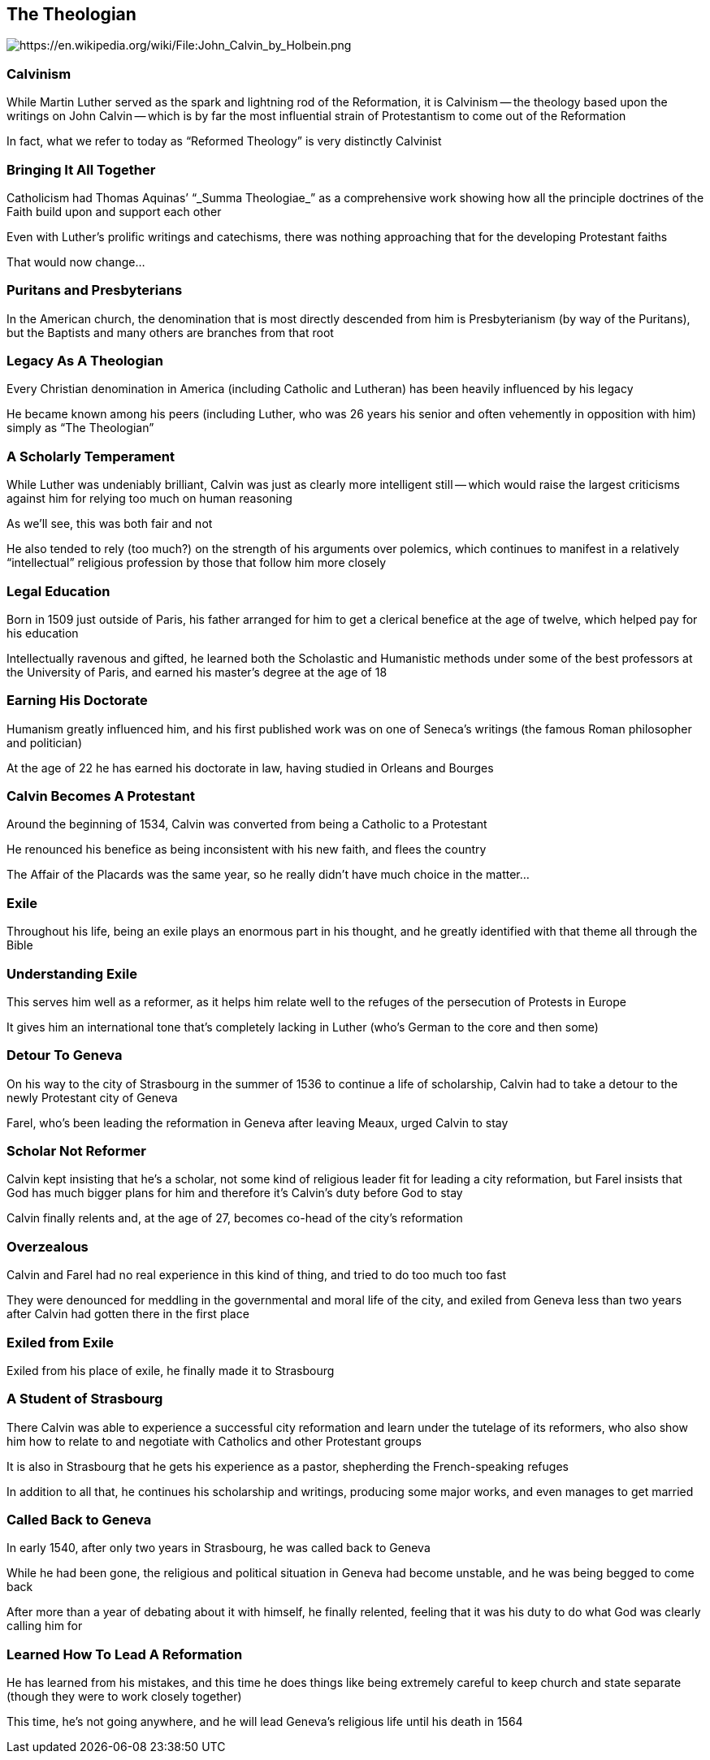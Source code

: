 == The Theologian

image::John_Calvin_by_Holbein.png[alt="https://en.wikipedia.org/wiki/File:John_Calvin_by_Holbein.png"]

=== Calvinism

While Martin Luther served as the spark and lightning rod of the Reformation, it is Calvinism -- the theology based upon the writings on John Calvin -- which is by far the most influential strain of Protestantism to come out of the Reformation

In fact, what we refer to today as "`Reformed Theology`" is very distinctly Calvinist

=== Bringing It All Together

Catholicism had Thomas Aquinas`' "`_Summa Theologiae_`" as a comprehensive work showing how all the principle doctrines of the Faith build upon and support each other

Even with Luther's prolific writings and catechisms, there was nothing approaching that for the developing Protestant faiths

That would now change...

=== Puritans and Presbyterians

In the American church, the denomination that is most directly descended from him is Presbyterianism (by way of the Puritans), but the Baptists and many others are branches from that root

=== Legacy As A Theologian

Every Christian denomination in America (including Catholic and Lutheran) has been heavily influenced by his legacy

He became known among his peers (including Luther, who was 26 years his senior and often vehemently in opposition with him) simply as "`The Theologian`"

=== A Scholarly Temperament

While Luther was undeniably brilliant, Calvin was just as clearly more intelligent still -- which would raise the largest criticisms against him for relying too much on human reasoning

As we'll see, this was both fair and not

He also tended to rely (too much?) on the strength of his arguments over polemics, which continues to manifest in a relatively "`intellectual`" religious profession by those that follow him more closely

=== Legal Education

Born in 1509 just outside of Paris, his father arranged for him to get a clerical benefice at the age of twelve, which helped pay for his education

Intellectually ravenous and gifted, he learned both the Scholastic and Humanistic methods under some of the best professors at the University of Paris, and earned his master's degree at the age of 18

=== Earning His Doctorate

Humanism greatly influenced him, and his first published work was on one of Seneca's writings (the famous Roman philosopher and politician)

At the age of 22 he has earned his doctorate in law, having studied in Orleans and Bourges

=== Calvin Becomes A Protestant

Around the beginning of 1534, Calvin was converted from being a Catholic to a Protestant

He renounced his benefice as being inconsistent with his new faith, and flees the country

[.small]
--
The Affair of the Placards was the same year, so he really didn't have much choice in the matter...
--

=== Exile

Throughout his life, being an exile plays an enormous part in his thought, and he greatly identified with that theme all through the Bible

=== Understanding Exile

This serves him well as a reformer, as it helps him relate well to the refuges of the persecution of Protests in Europe

It gives him an international tone that's completely lacking in Luther (who's German to the core and then some)

=== Detour To Geneva

On his way to the city of Strasbourg in the summer of 1536 to continue a life of scholarship, Calvin had to take a detour to the newly Protestant city of Geneva

Farel, who's been leading the reformation in Geneva after leaving Meaux, urged Calvin to stay

=== Scholar Not Reformer

Calvin kept insisting that he's a scholar, not some kind of religious leader fit for leading a city reformation, but Farel insists that God has much bigger plans for him and therefore it's Calvin's duty before God to stay

Calvin finally relents and, at the age of 27, becomes co-head of the city's reformation

=== Overzealous

Calvin and Farel had no real experience in this kind of thing, and tried to do too much too fast

They were denounced for meddling in the governmental and moral life of the city, and exiled from Geneva less than two years after Calvin had gotten there in the first place

=== Exiled from Exile

Exiled from his place of exile, he finally made it to Strasbourg

=== A Student of Strasbourg

There Calvin was able to experience a successful city reformation and learn under the tutelage of its reformers, who also show him how to relate to and negotiate with Catholics and other Protestant groups

It is also in Strasbourg that he gets his experience as a pastor, shepherding the French-speaking refuges

In addition to all that, he continues his scholarship and writings, producing some major works, and even manages to get married

=== Called Back to Geneva

In early 1540, after only two years in Strasbourg, he was called back to Geneva

While he had been gone, the religious and political situation in Geneva had become unstable, and he was being begged to come back

After more than a year of debating about it with himself, he finally relented, feeling that it was his duty to do what God was clearly calling him for

=== Learned How To Lead A Reformation

He has learned from his mistakes, and this time he does things like being extremely careful to keep church and state separate (though they were to work closely together)

This time, he's not going anywhere, and he will lead Geneva's religious life until his death in 1564
